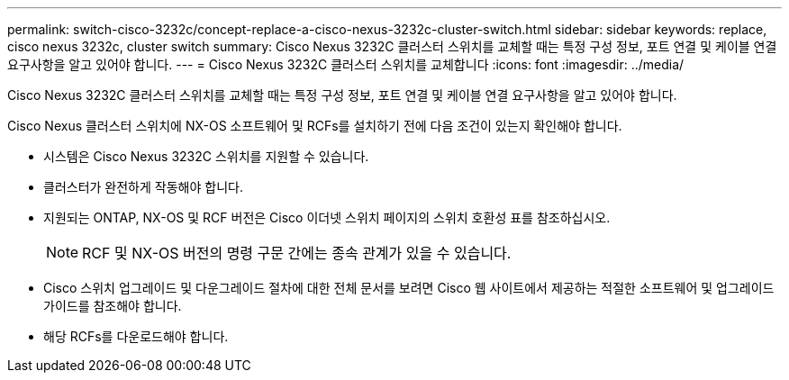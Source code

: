 ---
permalink: switch-cisco-3232c/concept-replace-a-cisco-nexus-3232c-cluster-switch.html 
sidebar: sidebar 
keywords: replace, cisco nexus 3232c, cluster switch 
summary: Cisco Nexus 3232C 클러스터 스위치를 교체할 때는 특정 구성 정보, 포트 연결 및 케이블 연결 요구사항을 알고 있어야 합니다. 
---
= Cisco Nexus 3232C 클러스터 스위치를 교체합니다
:icons: font
:imagesdir: ../media/


[role="lead"]
Cisco Nexus 3232C 클러스터 스위치를 교체할 때는 특정 구성 정보, 포트 연결 및 케이블 연결 요구사항을 알고 있어야 합니다.

Cisco Nexus 클러스터 스위치에 NX-OS 소프트웨어 및 RCFs를 설치하기 전에 다음 조건이 있는지 확인해야 합니다.

* 시스템은 Cisco Nexus 3232C 스위치를 지원할 수 있습니다.
* 클러스터가 완전하게 작동해야 합니다.
* 지원되는 ONTAP, NX-OS 및 RCF 버전은 Cisco 이더넷 스위치 페이지의 스위치 호환성 표를 참조하십시오.
+
[NOTE]
====
RCF 및 NX-OS 버전의 명령 구문 간에는 종속 관계가 있을 수 있습니다.

====
* Cisco 스위치 업그레이드 및 다운그레이드 절차에 대한 전체 문서를 보려면 Cisco 웹 사이트에서 제공하는 적절한 소프트웨어 및 업그레이드 가이드를 참조해야 합니다.
* 해당 RCFs를 다운로드해야 합니다.

